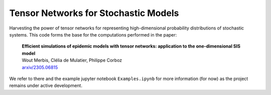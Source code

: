 Tensor Networks for Stochastic Models
-------------------------------------

Harvesting the power of tensor networks for representing high-dimensional probability distributions of stochastic systems.
This code forms the base for the computations performed in the paper:
  
  | **Efficient simulations of epidemic models with tensor networks: application to the one-dimensional SIS model**
  | Wout Merbis, Clélia de Mulatier, Philippe Corboz
  | `arxiv/2305.06815 <https://arxiv.org/abs/2305.06815>`_

We refer to there and the example jupyter notebook ``Examples.ipynb`` for more information (for now) as the project remains under active development.
